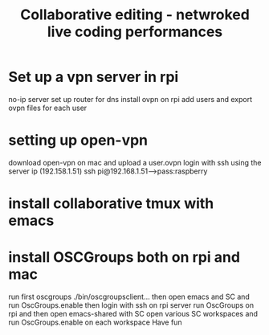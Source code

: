 #+TITLE: Collaborative editing - netwroked live coding performances

* Set up a vpn server in rpi

no-ip server
set up router for dns
install ovpn on rpi
add users and export ovpn files for each user
* setting up open-vpn
download open-vpn on mac and upload a user.ovpn
login with ssh using the server ip (192.158.1.51)
ssh pi@192.168.1.51--->pass:raspberry
* install collaborative tmux with emacs
* install OSCGroups both on rpi and mac
run first oscgroups ./bin/oscgroupsclient...
then open emacs and SC and run OscGroups.enable
then login with ssh on rpi server
run OscGroups on rpi and then open emacs-shared with SC
open various SC workspaces and run OscGroups.enable on each workspace
Have fun
